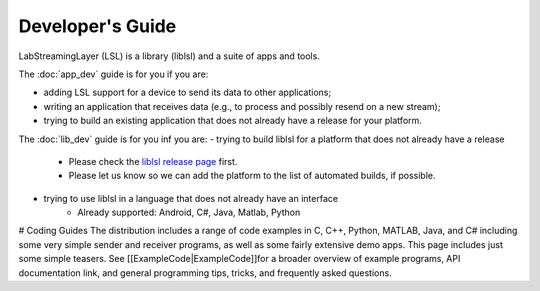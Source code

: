 Developer's Guide
=================

LabStreamingLayer (LSL) is a library (liblsl) and a suite of apps and tools.

The :doc:`app_dev` guide is for you if you are:

- adding LSL support for a device to send its data to other applications;
- writing an application that receives data (e.g., to process and possibly resend on a new stream);
- trying to build an existing application that does not already have a release for your platform.

The :doc:`lib_dev` guide is for you inf you are:
- trying to build liblsl for a platform that does not already have a release
    - Please check the `liblsl release page <https://github.com/sccn/liblsl/releases>`_ first.
    - Please let us know so we can add the platform to the list of automated builds, if possible.
- trying to use liblsl in a language that does not already have an interface
    - Already supported: Android, C#, Java, Matlab, Python


# Coding Guides
The distribution includes a range of code examples in C, C++, Python, MATLAB, Java, and C# including some very simple sender and receiver programs, as well as some fairly extensive demo apps. This page includes just some simple teasers. See [[ExampleCode|ExampleCode]]for a broader overview of example programs, API documentation link, and general programming tips, tricks, and frequently asked questions.

